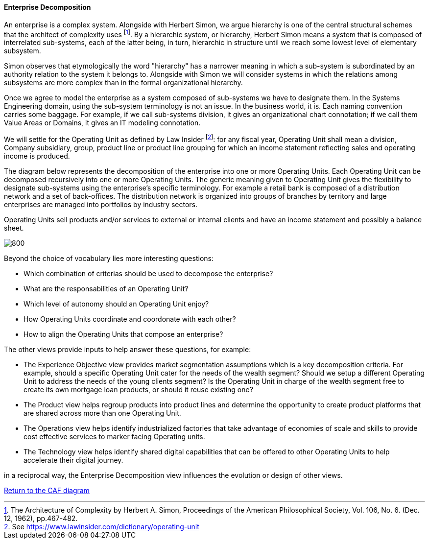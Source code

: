 //:sectnums:
//:doctype: book
//:reproducible:

[[enterprise-decomposition]]
==== Enterprise Decomposition
//:toc: preamble
//xref:o-aaf-deployment[o-aaf-deployment-vision]

An enterprise is a complex system. Alongside with Herbert Simon, we argue hierarchy is one of the central structural schemes that the
architect of complexity uses footnote:[The Architecture of Complexity by Herbert A. Simon, Proceedings of the American Philosophical Society,
 Vol. 106, No. 6. (Dec. 12, 1962), pp.467-482.]. By a hierarchic system, or hierarchy, Herbert Simon means a system that is composed of 
interrelated sub-systems, each of the latter being, in turn, hierarchic in structure until we reach some lowest level of elementary
 subsystem. 

Simon observes that etymologically the word "hierarchy" has a narrower meaning in which a sub-system is subordinated by 
an authority relation to the system it belongs to. Alongside with Simon we will consider systems in which the relations 
among subsystems are more complex than in the formal organizational hierarchy.

Once we agree to model the enterprise as a system composed of sub-systems we have to designate them. In the Systems Engineering domain,
using the sub-system terminology is not an issue. In the business world, it is. Each naming convention carries some baggage. 
For example, if we call sub-systems division, it gives an organizational chart connotation; if we call them Value Areas or 
Domains, it gives an IT modeling connotation.

We will settle for the Operating Unit as defined by Law Insider footnote:[See https://www.lawinsider.com/dictionary/operating-unit]: 
for any fiscal year, Operating Unit shall mean a division, Company subsidiary, group, product line or product line grouping for which
 an income statement reflecting sales and operating income is produced.

The diagram below represents the decomposition of the enterprise into one or more Operating Units. Each Operating Unit can be decomposed
recursively into one or more Operating Units. The generic meaning given to Operating Unit gives the flexibility to designate sub-systems using 
the enterprise's specific terminology. For example a retail bank is composed of a distribution network and a set of back-offices. 
The distribution network is organized into groups of branches by territory and large enterprises are managed into portfolios by industry sectors.

Operating Units sell products and/or services to external or internal clients and have an income statement and possibly a balance sheet.

image::img/enterprise-decomposition.svg[800,align="left",opts=inline]

Beyond the choice of vocabulary lies more interesting questions:

* Which combination of criterias should be used to decompose the enterprise?
* What are the responsabilities of an Operating Unit?
* Which level of autonomy should an Operating Unit enjoy?
* How Operating Units coordinate and coordonate with each other?
* How to align the Operating Units that compose an enterprise?

The other views provide inputs to help answer these questions, for example:

* The Experience Objective view provides market segmentation assumptions which is a key decomposition criteria. For example, 
should a specific Operating Unit cater for the needs of the wealth segment? Should we setup a different Operating Unit to address the needs of the
young clients segment? Is the Operating Unit in charge of the wealth segment free to create its own mortgage loan products, or should it
reuse existing one?
* The Product view helps regroup products into product lines and determine the opportunity to create product platforms that are shared across more than one Operating Unit.
* The Operations view helps identify industrialized factories that take advantage of economies of scale and skills to provide cost effective services
 to marker facing Operating units.
* The Technology view helps identify shared digital capabilities that can be offered to other Operating Units to help accelerate their digital journey.

in a reciprocal way, the Enterprise Decomposition view influences the evolution or design of other views.

link:framework.html[Return to the CAF diagram]